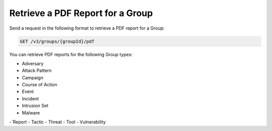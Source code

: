 Retrieve a PDF Report for a Group
---------------------------------

Send a request in the following format to retrieve a PDF report for a Group:

.. code::

    GET /v3/groups/{groupId}/pdf

You can retrieve PDF reports for the following Group types:

- Adversary
- Attack Pattern
- Campaign
- Course of Action
- Event
- Incident
- Intrusion Set
- Malware
-`Report
- Tactic
- Threat
- Tool
- Vulnerability